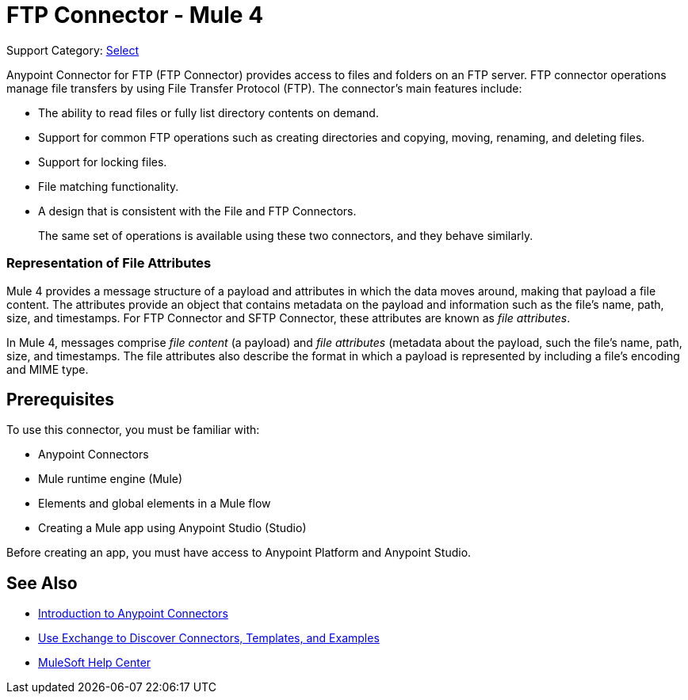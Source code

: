 = FTP Connector - Mule 4
:page-aliases: connectors::ftp/ftp-connector.adoc

Support Category: https://www.mulesoft.com/legal/versioning-back-support-policy#anypoint-connectors[Select]

Anypoint Connector for FTP (FTP Connector) provides access to files and folders on an FTP server. FTP connector operations manage file transfers by using File Transfer Protocol (FTP). The connector's main features include:

* The ability to read files or fully list directory contents on demand.
* Support for common FTP operations such as creating directories and copying, moving, renaming, and deleting files.
* Support for locking files.
* File matching functionality.
* A design that is consistent with the File and FTP Connectors.
+
The same set of operations is available using these two connectors, and they behave similarly.

=== Representation of File Attributes

Mule 4 provides a message structure of a payload and attributes in which the data moves around, making that payload a file content. The attributes provide an object that contains metadata on the payload and information such as the file’s name, path, size, and timestamps. For FTP Connector and SFTP Connector, these attributes are known as  _file attributes_.

In Mule 4, messages comprise _file content_ (a payload) and _file attributes_ (metadata about the payload, such the file’s name, path, size, and timestamps. The file attributes also describe the format in which a payload is represented by including a file’s encoding and MIME type.

== Prerequisites

To use this connector, you must be familiar with:

* Anypoint Connectors
* Mule runtime engine (Mule)
* Elements and global elements in a Mule flow
* Creating a Mule app using Anypoint Studio (Studio)

Before creating an app, you must have access to Anypoint Platform and Anypoint Studio.

== See Also

* xref:connectors::introduction/introduction-to-anypoint-connectors.adoc[Introduction to Anypoint Connectors]
* xref:connectors::introduction/intro-use-exchange.adoc[Use Exchange to Discover Connectors, Templates, and Examples]
* https://help.mulesoft.com[MuleSoft Help Center]
